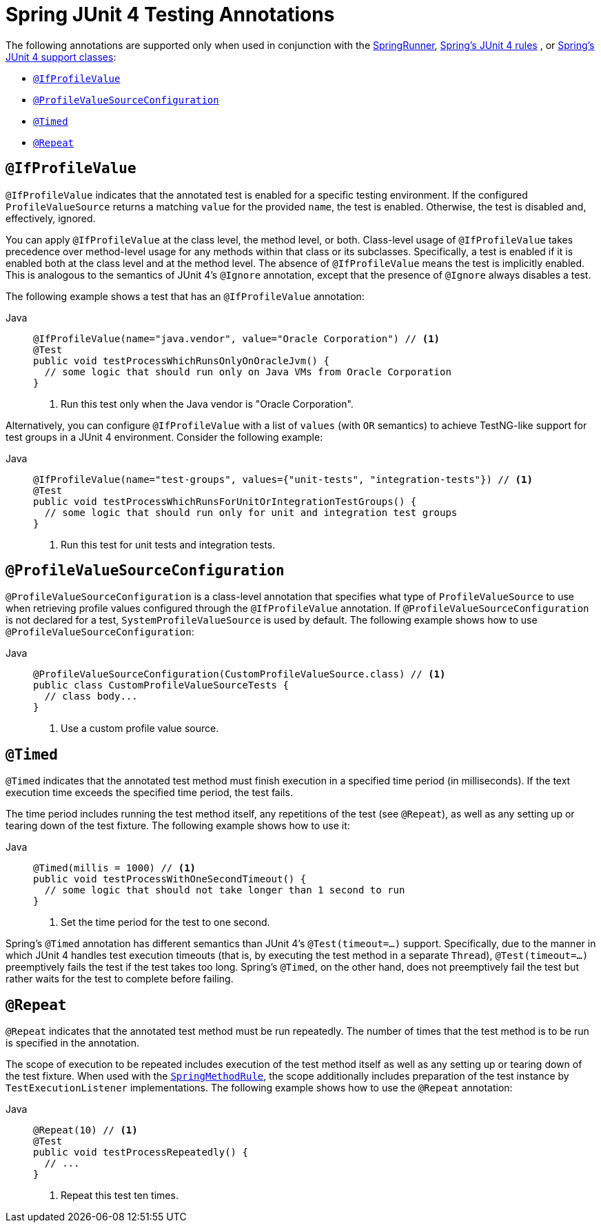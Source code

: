 [[integration-testing-annotations-junit4]]
= Spring JUnit 4 Testing Annotations

The following annotations are supported only when used in conjunction with the
xref:testing/testcontext-framework/support-classes.adoc#testcontext-junit4-runner[SpringRunner], xref:testing/testcontext-framework/support-classes.adoc#testcontext-junit4-rules[Spring's JUnit 4 rules]
, or xref:testing/testcontext-framework/support-classes.adoc#testcontext-support-classes-junit4[Spring's JUnit 4 support classes]:

* xref:testing/annotations/integration-junit4.adoc#integration-testing-annotations-junit4-ifprofilevalue[`@IfProfileValue`]
* xref:testing/annotations/integration-junit4.adoc#integration-testing-annotations-junit4-profilevaluesourceconfiguration[`@ProfileValueSourceConfiguration`]
* xref:testing/annotations/integration-junit4.adoc#integration-testing-annotations-junit4-timed[`@Timed`]
* xref:testing/annotations/integration-junit4.adoc#integration-testing-annotations-junit4-repeat[`@Repeat`]

[[integration-testing-annotations-junit4-ifprofilevalue]]
== `@IfProfileValue`

`@IfProfileValue` indicates that the annotated test is enabled for a specific testing
environment. If the configured `ProfileValueSource` returns a matching `value` for the
provided `name`, the test is enabled. Otherwise, the test is disabled and, effectively,
ignored.

You can apply `@IfProfileValue` at the class level, the method level, or both.
Class-level usage of `@IfProfileValue` takes precedence over method-level usage for any
methods within that class or its subclasses. Specifically, a test is enabled if it is
enabled both at the class level and at the method level. The absence of `@IfProfileValue`
means the test is implicitly enabled. This is analogous to the semantics of JUnit 4's
`@Ignore` annotation, except that the presence of `@Ignore` always disables a test.

The following example shows a test that has an `@IfProfileValue` annotation:

[tabs]
======
Java::
+
[source,java,indent=0,subs="verbatim,quotes",role="primary"]
----
@IfProfileValue(name="java.vendor", value="Oracle Corporation") // <1>
@Test
public void testProcessWhichRunsOnlyOnOracleJvm() {
  // some logic that should run only on Java VMs from Oracle Corporation
}
----
<1> Run this test only when the Java vendor is "Oracle Corporation".

======


Alternatively, you can configure `@IfProfileValue` with a list of `values` (with `OR`
semantics) to achieve TestNG-like support for test groups in a JUnit 4 environment.
Consider the following example:

[tabs]
======
Java::
+
[source,java,indent=0,subs="verbatim,quotes",role="primary"]
----
@IfProfileValue(name="test-groups", values={"unit-tests", "integration-tests"}) // <1>
@Test
public void testProcessWhichRunsForUnitOrIntegrationTestGroups() {
  // some logic that should run only for unit and integration test groups
}
----
<1> Run this test for unit tests and integration tests.

======


[[integration-testing-annotations-junit4-profilevaluesourceconfiguration]]
== `@ProfileValueSourceConfiguration`

`@ProfileValueSourceConfiguration` is a class-level annotation that specifies what type
of `ProfileValueSource` to use when retrieving profile values configured through the
`@IfProfileValue` annotation. If `@ProfileValueSourceConfiguration` is not declared for a
test, `SystemProfileValueSource` is used by default. The following example shows how to
use `@ProfileValueSourceConfiguration`:

[tabs]
======
Java::
+
[source,java,indent=0,subs="verbatim,quotes",role="primary"]
----
@ProfileValueSourceConfiguration(CustomProfileValueSource.class) // <1>
public class CustomProfileValueSourceTests {
  // class body...
}
----
<1> Use a custom profile value source.

======


[[integration-testing-annotations-junit4-timed]]
== `@Timed`

`@Timed` indicates that the annotated test method must finish execution in a specified
time period (in milliseconds). If the text execution time exceeds the specified time
period, the test fails.

The time period includes running the test method itself, any repetitions of the test (see
`@Repeat`), as well as any setting up or tearing down of the test fixture. The following
example shows how to use it:

[tabs]
======
Java::
+
[source,java,indent=0,subs="verbatim,quotes",role="primary"]
----
@Timed(millis = 1000) // <1>
public void testProcessWithOneSecondTimeout() {
  // some logic that should not take longer than 1 second to run
}
----
<1> Set the time period for the test to one second.
======


Spring's `@Timed` annotation has different semantics than JUnit 4's `@Test(timeout=...)`
support. Specifically, due to the manner in which JUnit 4 handles test execution timeouts
(that is, by executing the test method in a separate `Thread`), `@Test(timeout=...)`
preemptively fails the test if the test takes too long. Spring's `@Timed`, on the other
hand, does not preemptively fail the test but rather waits for the test to complete
before failing.

[[integration-testing-annotations-junit4-repeat]]
== `@Repeat`

`@Repeat` indicates that the annotated test method must be run repeatedly. The number of
times that the test method is to be run is specified in the annotation.

The scope of execution to be repeated includes execution of the test method itself as
well as any setting up or tearing down of the test fixture. When used with the
xref:testing/testcontext-framework/support-classes.adoc#testcontext-junit4-rules[`SpringMethodRule`], the scope additionally includes
preparation of the test instance by `TestExecutionListener` implementations. The
following example shows how to use the `@Repeat` annotation:

[tabs]
======
Java::
+
[source,java,indent=0,subs="verbatim,quotes",role="primary"]
----
@Repeat(10) // <1>
@Test
public void testProcessRepeatedly() {
  // ...
}
----
<1> Repeat this test ten times.

======




